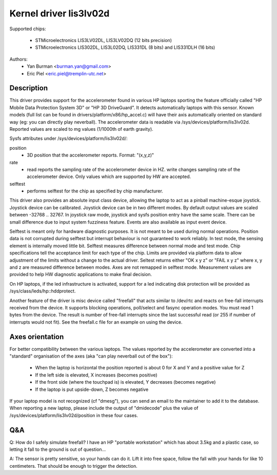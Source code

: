 =======================
Kernel driver lis3lv02d
=======================

Supported chips:

  * STMicroelectronics LIS3LV02DL, LIS3LV02DQ (12 bits precision)
  * STMicroelectronics LIS302DL, LIS3L02DQ, LIS331DL (8 bits) and
    LIS331DLH (16 bits)

Authors:
        - Yan Burman <burman.yan@gmail.com>
	- Eric Piel <eric.piel@tremplin-utc.net>


Description
-----------

This driver provides support for the accelerometer found in various HP laptops
sporting the feature officially called "HP Mobile Data Protection System 3D" or
"HP 3D DriveGuard". It detects automatically laptops with this sensor. Known
models (full list can be found in drivers/platform/x86/hp_accel.c) will have
their axis automatically oriented on standard way (eg: you can directly play
neverball). The accelerometer data is readable via
/sys/devices/platform/lis3lv02d. Reported values are scaled
to mg values (1/1000th of earth gravity).

Sysfs attributes under /sys/devices/platform/lis3lv02d/:

position
      - 3D position that the accelerometer reports. Format: "(x,y,z)"
rate
      - read reports the sampling rate of the accelerometer device in HZ.
	write changes sampling rate of the accelerometer device.
	Only values which are supported by HW are accepted.
selftest
      - performs selftest for the chip as specified by chip manufacturer.

This driver also provides an absolute input class device, allowing
the laptop to act as a pinball machine-esque joystick. Joystick device can be
calibrated. Joystick device can be in two different modes.
By default output values are scaled between -32768 .. 32767. In joystick raw
mode, joystick and sysfs position entry have the same scale. There can be
small difference due to input system fuzziness feature.
Events are also available as input event device.

Selftest is meant only for hardware diagnostic purposes. It is not meant to be
used during normal operations. Position data is not corrupted during selftest
but interrupt behaviour is not guaranteed to work reliably. In test mode, the
sensing element is internally moved little bit. Selftest measures difference
between normal mode and test mode. Chip specifications tell the acceptance
limit for each type of the chip. Limits are provided via platform data
to allow adjustment of the limits without a change to the actual driver.
Seltest returns either "OK x y z" or "FAIL x y z" where x, y and z are
measured difference between modes. Axes are not remapped in selftest mode.
Measurement values are provided to help HW diagnostic applications to make
final decision.

On HP laptops, if the led infrastructure is activated, support for a led
indicating disk protection will be provided as /sys/class/leds/hp::hddprotect.

Another feature of the driver is misc device called "freefall" that
acts similar to /dev/rtc and reacts on free-fall interrupts received
from the device. It supports blocking operations, poll/select and
fasync operation modes. You must read 1 bytes from the device.  The
result is number of free-fall interrupts since the last successful
read (or 255 if number of interrupts would not fit). See the freefall.c
file for an example on using the device.


Axes orientation
----------------

For better compatibility between the various laptops. The values reported by
the accelerometer are converted into a "standard" organisation of the axes
(aka "can play neverball out of the box"):

 * When the laptop is horizontal the position reported is about 0 for X and Y
   and a positive value for Z
 * If the left side is elevated, X increases (becomes positive)
 * If the front side (where the touchpad is) is elevated, Y decreases
   (becomes negative)
 * If the laptop is put upside-down, Z becomes negative

If your laptop model is not recognized (cf "dmesg"), you can send an
email to the maintainer to add it to the database.  When reporting a new
laptop, please include the output of "dmidecode" plus the value of
/sys/devices/platform/lis3lv02d/position in these four cases.

Q&A
---

Q: How do I safely simulate freefall? I have an HP "portable
workstation" which has about 3.5kg and a plastic case, so letting it
fall to the ground is out of question...

A: The sensor is pretty sensitive, so your hands can do it. Lift it
into free space, follow the fall with your hands for like 10
centimeters. That should be enough to trigger the detection.
